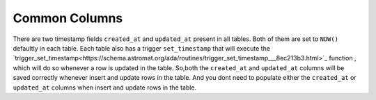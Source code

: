 Common Columns
=============
There are two timestamp fields ``created_at`` and ``updated_at`` present in all tables.
Both of them are set to ``NOW()`` defaultly in each table. Each table also has a 
trigger ``set_timestamp`` that will execute the `trigger_set_timestamp<https://schema.astromat.org/ada/routines/trigger_set_timestamp___8ec213b3.html>`_ function 
, which will do so whenever a row is updated in the table. So,both the ``created_at`` and 
``updated_at`` columns will be saved correctly whenever insert and update rows in the table.
And you dont need to populate either the ``created_at`` or ``updated_at`` columns when
insert and update rows in the table.

